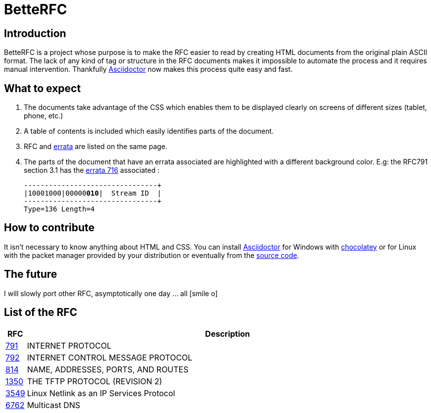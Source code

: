 :revdate!:
:data-uri:
:icons: font
:doctype: article
:reproducible:
:docinfo: private
:RFC_PATH: link:

= BetteRFC

== Introduction

BetteRFC is a project whose purpose is to make the RFC easier to read by creating HTML documents from the original plain ASCII format.
The lack of any kind of tag or structure in the RFC documents makes it impossible to automate the process and it requires  manual intervention.
Thankfully https://asciidoctor.org[Asciidoctor] now makes this process quite easy and fast.

== What to expect

. The documents take advantage of the CSS which enables them to be displayed clearly on screens of different sizes (tablet, phone, etc.)
. A table of contents is included which easily identifies parts of the document.
. RFC and https://en.wikipedia.org/wiki/Erratum[errata] are listed on the same page.
. The parts of the document that have an errata associated are highlighted with a different background color. E.g: the RFC791 section 3.1 has the https://www.rfc-editor.org/errata/eid716[errata 716] associated :
+
[.rfc-error, subs=+macros]
....
+--------+--------+--------+--------+
|10001000|00000pass:quotes[*010*]|  Stream ID  |
+--------+--------+--------+--------+
Type=136 Length=4
....


== How to contribute

It isn't necessary to know anything about HTML and CSS. You can install https://asciidoctor.org[Asciidoctor] for Windows with https://chocolatey.org[chocolatey] or for Linux with the packet manager provided by your distribution or eventually from the https://github.com/asciidoctor/asciidoctor[source code].

== The future

I will slowly port other RFC, asymptotically one day ... all icon:smile-o[role="blue"]


== List of the RFC


[options="header", cols="<,~"]
|===
|            RFC               | Description
| {RFC_PATH}rfc791.html[791]   | INTERNET PROTOCOL
| {RFC_PATH}rfc792.html[792]   | INTERNET CONTROL MESSAGE PROTOCOL
| {RFC_PATH}rfc814.html[814]   | NAME, ADDRESSES, PORTS, AND ROUTES
| {RFC_PATH}rfc1350.html[1350] | THE TFTP PROTOCOL (REVISION 2)
| {RFC_PATH}rfc3549.html[3549] | Linux Netlink as an IP Services Protocol
| {RFC_PATH}rfc6762.html[6762] | Multicast DNS
|===

